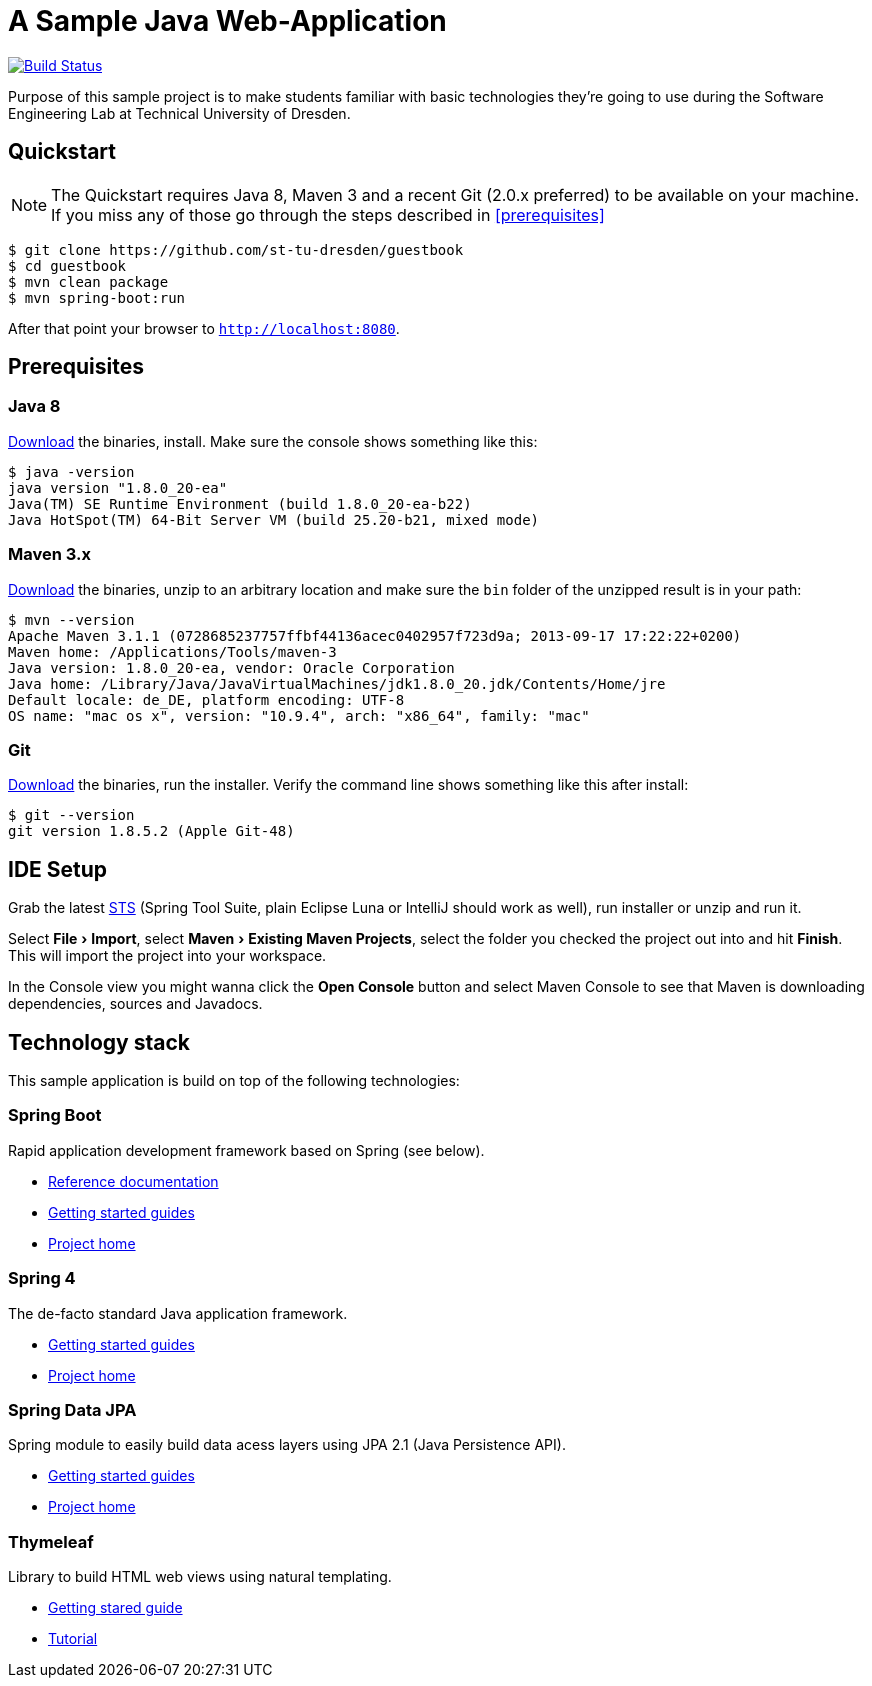 # A Sample Java Web-Application
:experimental:

image:https://travis-ci.org/st-tu-dresden/guestbook.svg?branch=master["Build Status", link="https://travis-ci.org/st-tu-dresden/guestbook"]

Purpose of this sample project is to make students familiar with basic technologies they're going to use during the Software Engineering Lab at Technical University of Dresden.

## Quickstart

NOTE: The Quickstart requires Java 8, Maven 3 and a recent Git (2.0.x preferred) to be available on your machine. If you miss any of those go through the steps described in <<prerequisites>>

[source, shell]
----
$ git clone https://github.com/st-tu-dresden/guestbook
$ cd guestbook
$ mvn clean package
$ mvn spring-boot:run
----

After that point your browser to `http://localhost:8080`.

## Prerequisites

### Java 8

http://www.oracle.com/technetwork/java/javase/downloads/jdk8-downloads-2133151.html[Download] the binaries, install. Make sure the console shows something like this:

[source, bash]
----
$ java -version
java version "1.8.0_20-ea"
Java(TM) SE Runtime Environment (build 1.8.0_20-ea-b22)
Java HotSpot(TM) 64-Bit Server VM (build 25.20-b21, mixed mode)
----

### Maven 3.x

http://maven.apache.org/download.cgi[Download] the binaries, unzip to an arbitrary location and make sure the `bin` folder of the unzipped result is in your path:

[source, bash]
----
$ mvn --version
Apache Maven 3.1.1 (0728685237757ffbf44136acec0402957f723d9a; 2013-09-17 17:22:22+0200)
Maven home: /Applications/Tools/maven-3
Java version: 1.8.0_20-ea, vendor: Oracle Corporation
Java home: /Library/Java/JavaVirtualMachines/jdk1.8.0_20.jdk/Contents/Home/jre
Default locale: de_DE, platform encoding: UTF-8
OS name: "mac os x", version: "10.9.4", arch: "x86_64", family: "mac"
----

### Git

http://git-scm.com/download[Download] the binaries, run the installer. Verify the command line shows something like this after install:

[source, bash]
----
$ git --version
git version 1.8.5.2 (Apple Git-48)
----

## IDE Setup

Grab the latest https://spring.io/tools/sts/all[STS] (Spring Tool Suite, plain Eclipse Luna or IntelliJ should work as well), run installer or unzip and run it.

Select menu:File[Import], select menu:Maven[Existing Maven Projects], select the folder you checked the project out into and hit btn:[Finish]. This will import the project into your workspace.

In the Console view you might wanna click the btn:[Open Console] button and select Maven Console to see that Maven is downloading dependencies, sources and Javadocs.

## Technology stack

This sample application is build on top of the following technologies:

### Spring Boot

Rapid application development framework based on Spring (see below).

- http://docs.spring.io/spring-boot/docs/current-SNAPSHOT/reference/htmlsingle[Reference documentation]
- https://spring.io/guides[Getting started guides]
- http://projects.spring.io/spring-boot[Project home]

### Spring 4

The de-facto standard Java application framework.

- https://spring.io/guides[Getting started guides]
- http://projects.spring.io/spring-framework[Project home]

### Spring Data JPA

Spring module to easily build data acess layers using JPA 2.1 (Java Persistence API).

- https://spring.io/guides?filter=jpa[Getting started guides]
- http://projects.spring.io/spring-data-jpa[Project home]

### Thymeleaf

Library to build HTML web views using natural templating.

- https://spring.io/guides/gs/serving-web-content[Getting stared guide]
- http://www.thymeleaf.org/doc/usingthymeleaf.html[Tutorial]